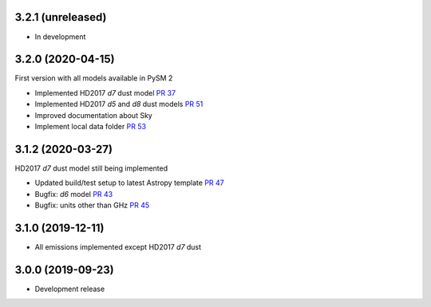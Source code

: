 3.2.1 (unreleased)
==================

- In development

3.2.0 (2020-04-15)
==================

First version with all models available in PySM 2

- Implemented HD2017 `d7` dust model `PR 37 <https://github.com/healpy/pysm/pull/37>`_
- Implemented HD2017 `d5` and `d8` dust models `PR 51 <https://github.com/healpy/pysm/pull/51>`_
- Improved documentation about Sky
- Implement local data folder `PR 53 <https://github.com/healpy/pysm/pull/53>`_

3.1.2 (2020-03-27)
==================

HD2017 `d7` dust model still being implemented

- Updated build/test setup to latest Astropy template `PR 47 <https://github.com/healpy/pysm/pull/47>`_
- Bugfix: `d6` model `PR 43 <https://github.com/healpy/pysm/pull/43>`_
- Bugfix: units other than GHz `PR 45 <https://github.com/healpy/pysm/pull/45>`_

3.1.0 (2019-12-11)
==================

- All emissions implemented except HD2017 `d7` dust

3.0.0 (2019-09-23)
==================

- Development release
